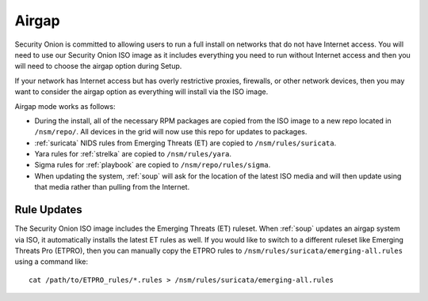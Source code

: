 .. _airgap:

Airgap
======

Security Onion is committed to allowing users to run a full install on networks that do not have Internet access. You will need to use our Security Onion ISO image as it includes everything you need to run without Internet access and then you will need to choose the airgap option during Setup. 

If your network has Internet access but has overly restrictive proxies, firewalls, or other network devices, then you may want to consider the airgap option as everything will install via the ISO image.

.. image:: images/06_setup_airgap.png
  :target: _images/06_setup_airgap.png

Airgap mode works as follows:

- During the install, all of the necessary RPM packages are copied from the ISO image to a new repo located in ``/nsm/repo/``. All devices in the grid will now use this repo for updates to packages.

- :ref:`suricata` NIDS rules from Emerging Threats (ET) are copied to ``/nsm/rules/suricata``.

- Yara rules for :ref:`strelka` are copied to ``/nsm/rules/yara``.

- Sigma rules for :ref:`playbook` are copied to ``/nsm/repo/rules/sigma``.

- When updating the system, :ref:`soup` will ask for the location of the latest ISO media and will then update using that media rather than pulling from the Internet.

Rule Updates
------------

The Security Onion ISO image includes the Emerging Threats (ET) ruleset. When :ref:`soup` updates an airgap system via ISO, it automatically installs the latest ET rules as well. If you would like to switch to a different ruleset like Emerging Threats Pro (ETPRO), then you can manually copy the ETPRO rules to ``/nsm/rules/suricata/emerging-all.rules`` using a command like:

::

  cat /path/to/ETPRO_rules/*.rules > /nsm/rules/suricata/emerging-all.rules
